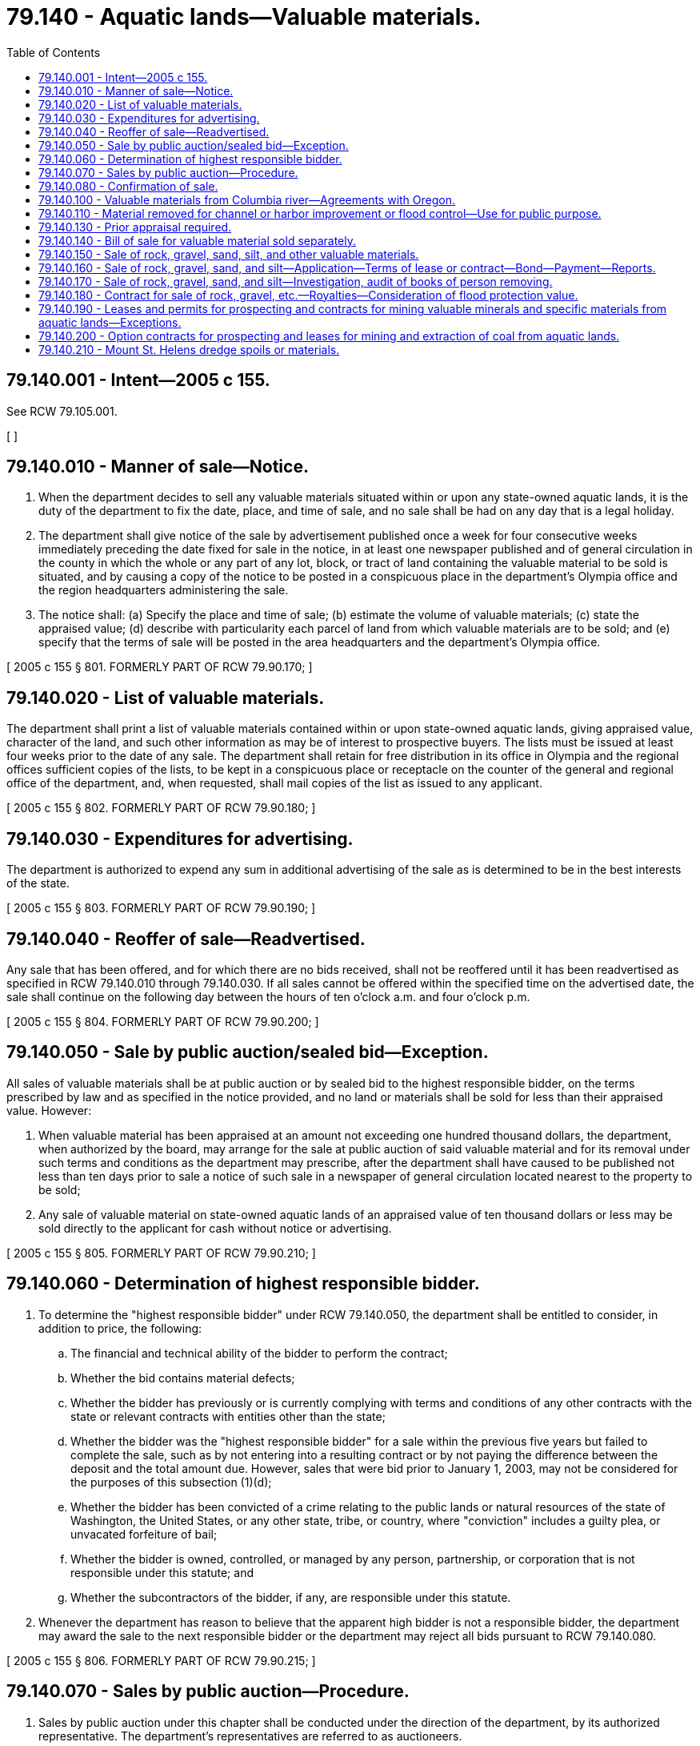= 79.140 - Aquatic lands—Valuable materials.
:toc:

== 79.140.001 - Intent—2005 c 155.
See RCW 79.105.001.

[ ]

== 79.140.010 - Manner of sale—Notice.
. When the department decides to sell any valuable materials situated within or upon any state-owned aquatic lands, it is the duty of the department to fix the date, place, and time of sale, and no sale shall be had on any day that is a legal holiday.

. The department shall give notice of the sale by advertisement published once a week for four consecutive weeks immediately preceding the date fixed for sale in the notice, in at least one newspaper published and of general circulation in the county in which the whole or any part of any lot, block, or tract of land containing the valuable material to be sold is situated, and by causing a copy of the notice to be posted in a conspicuous place in the department's Olympia office and the region headquarters administering the sale.

. The notice shall: (a) Specify the place and time of sale; (b) estimate the volume of valuable materials; (c) state the appraised value; (d) describe with particularity each parcel of land from which valuable materials are to be sold; and (e) specify that the terms of sale will be posted in the area headquarters and the department's Olympia office.

[ 2005 c 155 § 801. FORMERLY PART OF RCW  79.90.170; ]

== 79.140.020 - List of valuable materials.
The department shall print a list of valuable materials contained within or upon state-owned aquatic lands, giving appraised value, character of the land, and such other information as may be of interest to prospective buyers. The lists must be issued at least four weeks prior to the date of any sale. The department shall retain for free distribution in its office in Olympia and the regional offices sufficient copies of the lists, to be kept in a conspicuous place or receptacle on the counter of the general and regional office of the department, and, when requested, shall mail copies of the list as issued to any applicant.

[ 2005 c 155 § 802. FORMERLY PART OF RCW  79.90.180; ]

== 79.140.030 - Expenditures for advertising.
The department is authorized to expend any sum in additional advertising of the sale as is determined to be in the best interests of the state.

[ 2005 c 155 § 803. FORMERLY PART OF RCW  79.90.190; ]

== 79.140.040 - Reoffer of sale—Readvertised.
Any sale that has been offered, and for which there are no bids received, shall not be reoffered until it has been readvertised as specified in RCW 79.140.010 through 79.140.030. If all sales cannot be offered within the specified time on the advertised date, the sale shall continue on the following day between the hours of ten o'clock a.m. and four o'clock p.m.

[ 2005 c 155 § 804. FORMERLY PART OF RCW  79.90.200; ]

== 79.140.050 - Sale by public auction/sealed bid—Exception.
All sales of valuable materials shall be at public auction or by sealed bid to the highest responsible bidder, on the terms prescribed by law and as specified in the notice provided, and no land or materials shall be sold for less than their appraised value. However:

. When valuable material has been appraised at an amount not exceeding one hundred thousand dollars, the department, when authorized by the board, may arrange for the sale at public auction of said valuable material and for its removal under such terms and conditions as the department may prescribe, after the department shall have caused to be published not less than ten days prior to sale a notice of such sale in a newspaper of general circulation located nearest to the property to be sold;

. Any sale of valuable material on state-owned aquatic lands of an appraised value of ten thousand dollars or less may be sold directly to the applicant for cash without notice or advertising.

[ 2005 c 155 § 805. FORMERLY PART OF RCW  79.90.210; ]

== 79.140.060 - Determination of highest responsible bidder.
. To determine the "highest responsible bidder" under RCW 79.140.050, the department shall be entitled to consider, in addition to price, the following:

.. The financial and technical ability of the bidder to perform the contract;

.. Whether the bid contains material defects;

.. Whether the bidder has previously or is currently complying with terms and conditions of any other contracts with the state or relevant contracts with entities other than the state;

.. Whether the bidder was the "highest responsible bidder" for a sale within the previous five years but failed to complete the sale, such as by not entering into a resulting contract or by not paying the difference between the deposit and the total amount due. However, sales that were bid prior to January 1, 2003, may not be considered for the purposes of this subsection (1)(d);

.. Whether the bidder has been convicted of a crime relating to the public lands or natural resources of the state of Washington, the United States, or any other state, tribe, or country, where "conviction" includes a guilty plea, or unvacated forfeiture of bail;

.. Whether the bidder is owned, controlled, or managed by any person, partnership, or corporation that is not responsible under this statute; and

.. Whether the subcontractors of the bidder, if any, are responsible under this statute.

. Whenever the department has reason to believe that the apparent high bidder is not a responsible bidder, the department may award the sale to the next responsible bidder or the department may reject all bids pursuant to RCW 79.140.080.

[ 2005 c 155 § 806. FORMERLY PART OF RCW  79.90.215; ]

== 79.140.070 - Sales by public auction—Procedure.
. Sales by public auction under this chapter shall be conducted under the direction of the department, by its authorized representative. The department's representatives are referred to as auctioneers.

. On or before the time specified in the notice of sale each bidder shall deposit with the auctioneer, in cash or by certified check, cashier's check, or postal money order payable to the order of the department, or by bid guarantee in the form of bid bond acceptable to the department, an amount equal to the deposit specified in the notice of sale. The deposit shall include a specified amount of the appraised price for the valuable materials offered for sale, together with any fee required by law for the issuance of contracts or bills of sale. The deposit may, when prescribed in the notice of sale, be considered an opening bid of an amount not less than the minimum appraised price established in the notice of sale. The successful bidder's deposit will be retained by the auctioneer and the difference, if any, between the deposit and the total amount due shall on the day of the sale be paid in cash, certified check, cashier's check, draft, postal money order, or by personal check made payable to the department. If a bid bond is used, the share of the total deposit due guaranteed by the bid bond shall, within ten days of the day of sale, be paid in cash, certified check, cashier's check, draft, or postal money order payable to the department. Other deposits, if any, shall be returned to the respective bidders at the conclusion of each sale.

. The auctioneer shall deliver to the purchaser a memorandum of purchase containing a description of the materials purchased, the price bid, and the terms of the sale.

. The auctioneer shall at once send to the department the cash, certified check, cashier's check, draft, postal money order, or bid guarantee received from the purchaser, and a copy of the memorandum delivered to the purchaser, together with such additional report of the auctioneer's proceedings with reference to the sales as may be required by the department.

[ 2005 c 155 § 807. FORMERLY PART OF RCW  79.90.220; ]

== 79.140.080 - Confirmation of sale.
. A sale of valuable materials shall be confirmed if:

.. No affidavit showing that the interest of the state in such a sale was injuriously affected by fraud or collusion, is filed with the department's Olympia office within ten days from the receipt of the report of the auctioneer conducting the sale;

.. It appears from the report that the sale was fairly conducted, that the purchaser was the highest responsible bidder at the sale, and that the sale price is not less than the appraised value of the property sold;

.. The department is satisfied that the material sold would not, upon being readvertised and offered for sale, sell for a substantially higher price; and

.. The payment required by law to be made at the time of making the sale has been made, and that the best interests of the state are being served.

. Upon confirming a sale, the department shall enter upon its records the confirmation of sale and issue to the purchaser a contract of sale or bill of sale as the case may be, as is provided for in this chapter.

[ 2005 c 155 § 808. FORMERLY PART OF RCW  79.90.240; ]

== 79.140.100 - Valuable materials from Columbia river—Agreements with Oregon.
The department is authorized and empowered to confer with and enter into any agreements with the public authorities of the state of Oregon, which in the judgment of the department will assist the state of Washington and the state of Oregon in securing the maximum revenues for sand, gravel, or other valuable materials taken from the bed of the Columbia river where the river forms the boundary line between the states.

[ http://lawfilesext.leg.wa.gov/biennium/2005-06/Pdf/Bills/Session%20Laws/House/1491-S.SL.pdf?cite=2005%20c%20155%20§%20109[2005 c 155 § 109]; http://lawfilesext.leg.wa.gov/biennium/1991-92/Pdf/Bills/Session%20Laws/Senate/5411-S.SL.pdf?cite=1991%20c%20322%20§%2024[1991 c 322 § 24]; http://leg.wa.gov/CodeReviser/documents/sessionlaw/1982ex1c21.pdf?cite=1982%201st%20ex.s.%20c%2021%20§%2019[1982 1st ex.s. c 21 § 19]; ]

== 79.140.110 - Material removed for channel or harbor improvement or flood control—Use for public purpose.
When gravel, rock, sand, silt, or other material from any state-owned aquatic lands is removed by any public agency or under public contract for channel or harbor improvement, or flood control, use of the material may be authorized by the department for a public purpose on land owned or leased by the state or any municipality, county, or public corporation. However, when no public land site is available for deposit of the material, its deposit on private land with the landowner's permission is authorized and may be designated by the department to be for a public purpose. Prior to removal and use, the state agency, municipality, county, or public corporation contemplating or arranging the use shall first obtain written permission from the department. No payment of royalty shall be required for the gravel, rock, sand, silt, or other material used for the public purpose, but a charge will be made if the material is subsequently sold or used for some other purpose. Further, the department may authorize the public agency or private landowner to dispose of the material without charge when necessary to implement disposal of material. No charge shall be required for any use of the material obtained under the provisions of this chapter when used solely on an authorized site. No charge shall be required for any use of the material obtained under the provisions of this chapter if the material is used for public purposes by local governments. Public purposes include, but are not limited to, construction and maintenance of roads, dikes, and levies. Nothing in this section shall repeal or modify the provisions of *RCW 77.55.100 or eliminate the necessity of obtaining a permit for the removal from other state or federal agencies as otherwise required by law.

[ http://lawfilesext.leg.wa.gov/biennium/2005-06/Pdf/Bills/Session%20Laws/House/1491-S.SL.pdf?cite=2005%20c%20155%20§%20110[2005 c 155 § 110]; http://lawfilesext.leg.wa.gov/biennium/2003-04/Pdf/Bills/Session%20Laws/Senate/5172.SL.pdf?cite=2003%20c%2039%20§%2041[2003 c 39 § 41]; http://lawfilesext.leg.wa.gov/biennium/1991-92/Pdf/Bills/Session%20Laws/House/1864-S.SL.pdf?cite=1991%20c%20337%20§%201[1991 c 337 § 1]; http://leg.wa.gov/CodeReviser/documents/sessionlaw/1982ex1c21.pdf?cite=1982%201st%20ex.s.%20c%2021%20§%2021[1982 1st ex.s. c 21 § 21]; ]

== 79.140.130 - Prior appraisal required.
In no case shall any valuable materials situated within or upon any tidelands, shorelands, or beds of navigable waters belonging to the state, be offered for sale unless the same shall have been appraised by the department of natural resources within ninety days prior to the date fixed for the sale.

[ 2005 c 155 § 809. FORMERLY PART OF RCW  79.90.110; ]

== 79.140.140 - Bill of sale for valuable material sold separately.
When valuable materials are sold separate from state-owned aquatic lands and the purchase price is paid in full, the department shall cause a bill of sale, signed by the commissioner and attested by the seal of the commissioner's office, setting forth the time within which the material shall be removed. The bill of sale shall be issued to the purchaser and shall be recorded in the department's Olympia office, upon the payment of the fee provided for in this chapter.

[ http://lawfilesext.leg.wa.gov/biennium/2005-06/Pdf/Bills/Session%20Laws/House/1491-S.SL.pdf?cite=2005%20c%20155%20§%20126[2005 c 155 § 126]; http://leg.wa.gov/CodeReviser/documents/sessionlaw/1982ex1c21.pdf?cite=1982%201st%20ex.s.%20c%2021%20§%2035[1982 1st ex.s. c 21 § 35]; ]

== 79.140.150 - Sale of rock, gravel, sand, silt, and other valuable materials.
The department, upon application by any person or when determined by the department to be in the best interest of the state, may enter into a contract or lease providing for the removal and sale of rock, gravel, sand, and silt, or other valuable materials located within or upon beds of navigable waters, or upon any state-owned tidelands or shorelands and providing for payment to be made by such royalty as the department may fix, by negotiation, by sealed bid, or at public auction. If application is made for the purchase of any valuable material situated within or upon state-owned aquatic lands the department shall inspect and appraise the value of the material in the application.

[ http://lawfilesext.leg.wa.gov/biennium/2005-06/Pdf/Bills/Session%20Laws/House/1491-S.SL.pdf?cite=2005%20c%20155%20§%20127[2005 c 155 § 127]; http://lawfilesext.leg.wa.gov/biennium/1991-92/Pdf/Bills/Session%20Laws/Senate/5411-S.SL.pdf?cite=1991%20c%20322%20§%2026[1991 c 322 § 26]; http://leg.wa.gov/CodeReviser/documents/sessionlaw/1982ex1c21.pdf?cite=1982%201st%20ex.s.%20c%2021%20§%2036[1982 1st ex.s. c 21 § 36]; ]

== 79.140.160 - Sale of rock, gravel, sand, and silt—Application—Terms of lease or contract—Bond—Payment—Reports.
Each application made pursuant to RCW 79.140.150 shall set forth the estimated quantity and kind of materials desired to be removed and shall be accompanied by a map or plat showing the area from which the applicant wishes to remove the materials. The department may in its discretion include in any lease or contract entered into pursuant to RCW 79.140.150 through 79.140.170, terms and conditions deemed necessary by the department to protect the interests of the state. In each lease or contract the department shall provide for a right of forfeiture by the state, upon a failure to operate under the lease or contract or pay royalties or rent for periods therein stipulated, and the department shall require a bond with a surety company authorized to transact a surety business in this state, as surety to secure the performance of the terms and conditions of the contract or lease including the payment of royalties. The right of forfeiture shall be exercised by entry of a declaration of forfeiture in the records of the department. The amount of rock, gravel, sand, or silt taken under the contract or lease shall be reported monthly by the purchaser to the department and payment made on the basis of the royalty provided in the lease or contract.

[ http://lawfilesext.leg.wa.gov/biennium/2005-06/Pdf/Bills/Session%20Laws/House/1491-S.SL.pdf?cite=2005%20c%20155%20§%20128[2005 c 155 § 128]; http://leg.wa.gov/CodeReviser/documents/sessionlaw/1982ex1c21.pdf?cite=1982%201st%20ex.s.%20c%2021%20§%2037[1982 1st ex.s. c 21 § 37]; ]

== 79.140.170 - Sale of rock, gravel, sand, and silt—Investigation, audit of books of person removing.
The department may inspect and audit books, contracts, and accounts of each person removing rock, gravel, sand, or silt pursuant to any lease or contract under RCW 79.140.150 and 79.140.160 and make such other investigation and secure or receive any other evidence necessary to determine whether or not the state is being paid the full amount payable to it for the removal of the materials.

[ http://lawfilesext.leg.wa.gov/biennium/2005-06/Pdf/Bills/Session%20Laws/House/1491-S.SL.pdf?cite=2005%20c%20155%20§%20129[2005 c 155 § 129]; http://leg.wa.gov/CodeReviser/documents/sessionlaw/1982ex1c21.pdf?cite=1982%201st%20ex.s.%20c%2021%20§%2038[1982 1st ex.s. c 21 § 38]; ]

== 79.140.180 - Contract for sale of rock, gravel, etc.—Royalties—Consideration of flood protection value.
Whenever, pursuant to RCW 79.15.300, the department enters into a contract for the sale and removal of rock, gravel, sand, or silt out of a riverbed, the department shall, when establishing a royalty, take into consideration flood protection value to the public that will arise as a result of the removal.

[ http://lawfilesext.leg.wa.gov/biennium/2005-06/Pdf/Bills/Session%20Laws/House/1491-S.SL.pdf?cite=2005%20c%20155%20§%20130[2005 c 155 § 130]; http://lawfilesext.leg.wa.gov/biennium/2003-04/Pdf/Bills/Session%20Laws/House/1252.SL.pdf?cite=2003%20c%20334%20§%20602[2003 c 334 § 602]; http://leg.wa.gov/CodeReviser/documents/sessionlaw/1984c212.pdf?cite=1984%20c%20212%20§%2010[1984 c 212 § 10]; ]

== 79.140.190 - Leases and permits for prospecting and contracts for mining valuable minerals and specific materials from aquatic lands—Exceptions.
. Except as provided in subsection (2) of this section, the department may issue permits and leases for prospecting, placer mining contracts, and contracts for the mining of valuable minerals and specific materials, except rock, gravel, sand, silt, coal, or hydrocarbons, upon and from any state-owned aquatic lands, or which have been sold and the minerals reserved by the state in tracts not to exceed six hundred forty acres or an entire government-surveyed section. The procedures contained at RCW 79.14.300 through 79.14.450, inclusive, shall apply.

. The department may not issue permits and leases on state-owned aquatic lands along the Washington coast from Cape Flattery south to Washington's southern boundary, nor in Grays Harbor, Willapa Bay, and the Columbia river downstream from the Longview bridge, for purposes of exploration, development, or mining of hard minerals. For the purposes of this section, "hard minerals" has the same meaning as defined in RCW 79.14.300(2).

[ http://lawfilesext.leg.wa.gov/biennium/2021-22/Pdf/Bills/Session%20Laws/Senate/5145.SL.pdf?cite=2021%20c%20181%20§%202[2021 c 181 § 2]; http://lawfilesext.leg.wa.gov/biennium/2005-06/Pdf/Bills/Session%20Laws/House/1491-S.SL.pdf?cite=2005%20c%20155%20§%20131[2005 c 155 § 131]; http://lawfilesext.leg.wa.gov/biennium/2003-04/Pdf/Bills/Session%20Laws/House/1252.SL.pdf?cite=2003%20c%20334%20§%20603[2003 c 334 § 603]; http://leg.wa.gov/CodeReviser/documents/sessionlaw/1987c20.pdf?cite=1987%20c%2020%20§%2016[1987 c 20 § 16]; http://leg.wa.gov/CodeReviser/documents/sessionlaw/1982ex1c21.pdf?cite=1982%201st%20ex.s.%20c%2021%20§%2039[1982 1st ex.s. c 21 § 39]; ]

== 79.140.200 - Option contracts for prospecting and leases for mining and extraction of coal from aquatic lands.
The department is authorized to execute option contracts for prospecting purposes and leases for the mining and extraction of coal from any state-owned aquatic lands or from which it may acquire title, or from any aquatic lands sold or leased by the state the minerals of which have been reserved by the state. The procedures contained at RCW 79.14.470 through 79.14.580, inclusive, shall apply.

[ http://lawfilesext.leg.wa.gov/biennium/2005-06/Pdf/Bills/Session%20Laws/House/1491-S.SL.pdf?cite=2005%20c%20155%20§%20132[2005 c 155 § 132]; http://lawfilesext.leg.wa.gov/biennium/2003-04/Pdf/Bills/Session%20Laws/House/1252.SL.pdf?cite=2003%20c%20334%20§%20604[2003 c 334 § 604]; http://leg.wa.gov/CodeReviser/documents/sessionlaw/1982ex1c21.pdf?cite=1982%201st%20ex.s.%20c%2021%20§%2040[1982 1st ex.s. c 21 § 40]; ]

== 79.140.210 - Mount St. Helens dredge spoils or materials.
. [Empty]
.. The legislature finds and declares that an extraordinary volume of material washed down onto beds of navigable waters and shorelands in the Toutle river, Coweeman river, and portions of the Cowlitz river following the eruption of Mount St. Helens in 1980.

.. The legislature further finds that the owners of private lands located near the impacted rivers were authorized to sell, transfer, or otherwise dispose of any dredge spoils removed from the river between the years of 1980 and 1995 without the necessity of any charge by the department.

.. The legislature further finds that the dredging activities following the eruption of Mount St. Helens are no longer adequate to protect engineered structures on the affected rivers or the public health and safety of the communities located in proximity to the affected rivers. Future river dredging will be necessary as part of managing the post-eruption state of the rivers, and with the commencement of new dredging activities, the underlying conditions leading to the previous authority for private landowners to dispose of the dredged materials without the necessity of any charge by the department are replicated.

.. The legislature further finds that just as between the years of 1980 and 1995, the dredge spoils placed upon adjacent publicly and privately owned property in the affected areas, if further disposed, will be of nominal value to the state and that it is in the best interests of the state to allow further disposal without charge.

. All dredge spoil or materials removed from the state-owned beds and shores of the Toutle river, Coweeman river, and that portion of the Cowlitz river from two miles above the confluence of the Toutle river to its mouth deposited on adjacent public and private lands before December 31, 2035, as a result of dredging the affected rivers for navigation and flood control purposes that as of June 10, 2010, have not been sold, transferred, or otherwise disposed of by owners of the lands, may be sold, transferred, or otherwise disposed of by owners of the lands without the necessity of any charge by the department and free and clear of any interest of the department.

[ http://lawfilesext.leg.wa.gov/biennium/2009-10/Pdf/Bills/Session%20Laws/House/2598.SL.pdf?cite=2010%20c%2057%20§%201[2010 c 57 § 1]; http://lawfilesext.leg.wa.gov/biennium/2009-10/Pdf/Bills/Session%20Laws/Senate/6070.SL.pdf?cite=2009%20c%20426%20§%201[2009 c 426 § 1]; ]

